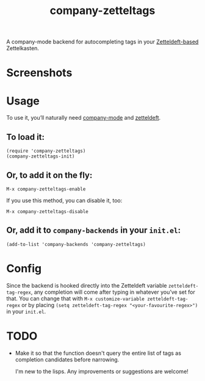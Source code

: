 #+TITLE: company-zetteltags
[[http://melpa.org/#/company-qml][file:http://melpa.org/packages/company-qml-badge.svg]]

A company-mode backend for autocompleting tags in your [[https://www.eliasstorms.net/zetteldeft/][Zetteldeft-based]] Zettelkasten.

* Screenshots
  [[./screenshots/example.png]]

* Usage
  To use it, you’ll naturally need [[https://github.com/company-mode/company-mode][company-mode]] and [[https://github.com/EFLS/zetteldeft][zetteldeft]].

** To load it:
: (require 'company-zetteltags)
: (company-zetteltags-init)

** Or, to add it on the fly:
: M-x company-zetteltags-enable

If you use this method, you can disable it, too:
: M-x company-zetteltags-disable

** Or, add it to =company-backends= in your =init.el=:
: (add-to-list 'company-backends 'company-zetteltags)

* Config

Since the backend is hooked directly into the Zetteldeft variable =zetteldeft-tag-regex=, any completion will come after typing in whatever you’ve set for that. You can change that with =M-x customize-variable zetteldeft-tag-regex= or by placing =(setq zetteldeft-tag-regex "<your-favourite-regex>")= in your =init.el=.

* TODO
+ Make it so that the function doesn't query the entire list of tags as completion candidates before narrowing.

  I'm new to the lisps. Any improvements or suggestions are welcome!
